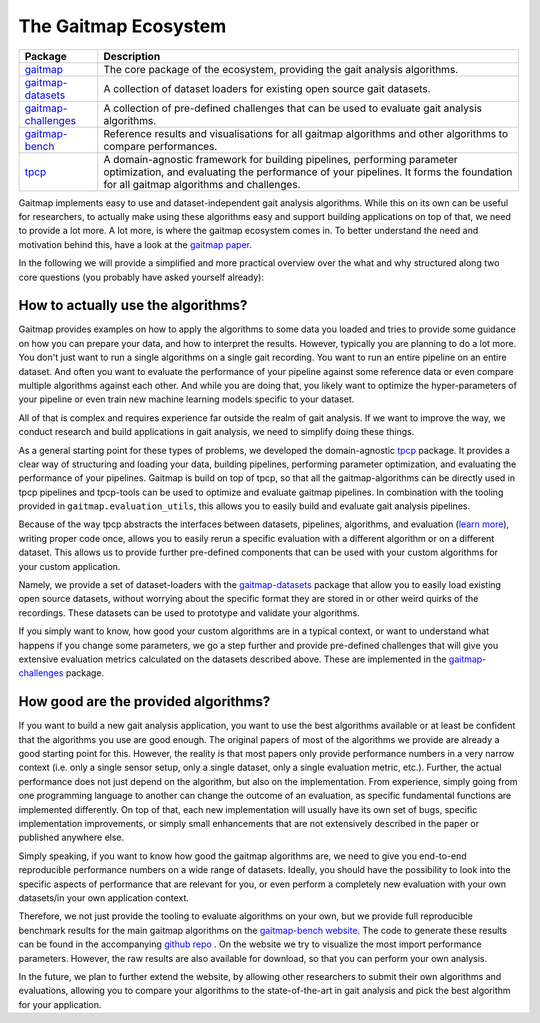 The Gaitmap Ecosystem
=====================

.. figure:: /images/gaitmap_ecosystem.svg
    :alt: Overview over all relevant packages in the Gaitmap ecosystem (tpcp, gaitmap, gaitmap-datasets, gaitmap-bench,
          gaitmap-challenges)
    :figclass: align-center

+-----------------------------------------------------------------------------------------+---------------------------------------------------------------------------------------+
| Package                                                                                 | Description                                                                           |
+=========================================================================================+=======================================================================================+
| `gaitmap <https://github.com/mad-lab-fau/gaitmap>`_                                     | The core package of the ecosystem, providing the gait analysis algorithms.            |
+-----------------------------------------------------------------------------------------+---------------------------------------------------------------------------------------+
| `gaitmap-datasets <https://github.com/mad-lab-fau/gaitmap-datasets>`_                   | A collection of dataset loaders for existing open source gait datasets.               |
+-----------------------------------------------------------------------------------------+---------------------------------------------------------------------------------------+
| `gaitmap-challenges <https://github.com/mad-lab-fau/gaitmap-bench>`_                    | A collection of pre-defined challenges that can be used to evaluate gait analysis     |
|                                                                                         | algorithms.                                                                           |
+-----------------------------------------------------------------------------------------+---------------------------------------------------------------------------------------+
| `gaitmap-bench <https://gaitmap-bench.readthedocs.io/en/latest/challenges/index.html>`_ | Reference results and visualisations for all gaitmap algorithms and other algorithms  |
|                                                                                         | to compare performances.                                                              |
+-----------------------------------------------------------------------------------------+---------------------------------------------------------------------------------------+
| `tpcp <https://github.com/mad-lab-fau/tpcp>`_                                           | A domain-agnostic framework for building pipelines, performing parameter optimization,|
|                                                                                         | and evaluating the performance of your pipelines.                                     |
|                                                                                         | It forms the foundation for all gaitmap algorithms and challenges.                    |
+-----------------------------------------------------------------------------------------+---------------------------------------------------------------------------------------+


Gaitmap implements easy to use and dataset-independent gait analysis algorithms.
While this on its own can be useful for researchers, to actually make using these algorithms easy and support building
applications on top of that, we need to provide a lot more.
A lot more, is where the gaitmap ecosystem comes in.
To better understand the need and motivation behind this, have a look at the
`gaitmap paper <https://www.techrxiv.org/articles/preprint/Gaitmap_-_An_Open_Ecosystem_for_IMU-based_Human_Gait_Analysis_and_Algorithm_Benchmarking/24047493>`_.

In the following we will provide a simplified and more practical overview over the what and why structured along two
core questions (you probably have asked yourself already):

How to actually use the algorithms?
-----------------------------------
Gaitmap provides examples on how to apply the algorithms to some data you loaded and tries to provide some guidance on
how you can prepare your data, and how to interpret the results.
However, typically you are planning to do a lot more.
You don't just want to run a single algorithms on a single gait recording.
You want to run an entire pipeline on an entire dataset.
And often you want to evaluate the performance of your pipeline against some reference data or even compare multiple
algorithms against each other.
And while you are doing that, you likely want to optimize the hyper-parameters of your pipeline or even train new
machine learning models specific to your dataset.

All of that is complex and requires experience far outside the realm of gait analysis.
If we want to improve the way, we conduct research and build applications in gait analysis, we need to simplify doing
these things.

As a general starting point for these types of problems, we developed the domain-agnostic
`tpcp <https://github.com/mad-lab-fau/tpcp>`_ package.
It provides a clear way of structuring and loading your data, building pipelines, performing parameter optimization,
and evaluating the performance of your pipelines.
Gaitmap is build on top of tpcp, so that all the gaitmap-algorithms can be directly used in tpcp pipelines and
tpcp-tools can be used to optimize and evaluate gaitmap pipelines.
In combination with the tooling provided in ``gaitmap.evaluation_utils``, this allows you to easily build and evaluate
gait analysis pipelines.

Because of the way tpcp abstracts the interfaces between datasets, pipelines, algorithms, and evaluation
(`learn more <https://tpcp.readthedocs.io/en/latest/guides/algorithms_pipelines_datasets.html#pipelines>`_), writing
proper code once, allows you to easily rerun a specific evaluation with a different algorithm or on a different dataset.
This allows us to provide further pre-defined components that can be used with your custom algorithms for your custom
application.

Namely, we provide a set of dataset-loaders with the
`gaitmap-datasets <https://mad-lab-fau.github.io/gaitmap-datasets/>`_ package that allow you to easily load existing
open source datasets, without worrying about the specific format they are stored in or other weird quirks of the
recordings.
These datasets can be used to prototype and validate your algorithms.

If you simply want to know, how good your custom algorithms are in a typical context, or want to understand what
happens if you change some parameters, we go a step further and provide pre-defined challenges that will give you
extensive evaluation metrics calculated on the datasets described above.
These are implemented in the `gaitmap-challenges <https://mad-lab-fau.github.io/gaitmap-bench/>`_ package.

How good are the provided algorithms?
-------------------------------------
If you want to build a new gait analysis application, you want to use the best algorithms available or at least be
confident that the algorithms you use are good enough.
The original papers of most of the algorithms we provide are already a good starting point for this.
However, the reality is that most papers only provide performance numbers in a very narrow context (i.e. only a single
sensor setup, only a single dataset, only a single evaluation metric, etc.).
Further, the actual performance does not just depend on the algorithm, but also on the implementation.
From experience, simply going from one programming language to another can change the outcome of an evaluation, as
specific fundamental functions are implemented differently.
On top of that, each new implementation will usually have its own set of bugs, specific implementation improvements, or
simply small enhancements that are not extensively described in the paper or published anywhere else.

Simply speaking, if you want to know how good the gaitmap algorithms are, we need to give you end-to-end reproducible
performance numbers on a wide range of datasets.
Ideally, you should have the possibility to look into the specific aspects of performance that are relevant for you,
or even perform a completely new evaluation with your own datasets/in your own application context.

Therefore, we not just provide the tooling to evaluate algorithms on your own, but we provide full reproducible
benchmark results for the main gaitmap algorithms on the
`gaitmap-bench website <https://gaitmap-bench.readthedocs.io/en/latest/challenges/index.html>`_.
The code to generate these results can be found in the accompanying
`github repo <https://github.com/mad-lab-fau/gaitmap-bench/tree/main/entries/gaitmap_algos>`_ .
On the website we try to visualize the most import performance parameters.
However, the raw results are also available for download, so that you can perform your own analysis.

In the future, we plan to further extend the website, by allowing other researchers to submit their own algorithms and
evaluations, allowing you to compare your algorithms to the state-of-the-art in gait analysis and pick the best
algorithm for your application.
